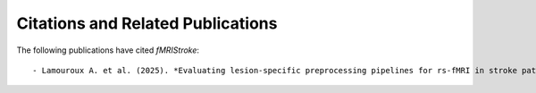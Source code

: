 .. _Publications:

Citations and Related Publications
=================================

The following publications have cited *fMRIStroke*::

- Lamouroux A. et al. (2025). *Evaluating lesion-specific preprocessing pipelines for rs-fMRI in stroke patients: Impact on functional connectivity and behavioral prediction.* Imaging Neuroscience 2025; 3 IMAG.a.6. doi: https://doi.org/10.1162/IMAG.a.6
